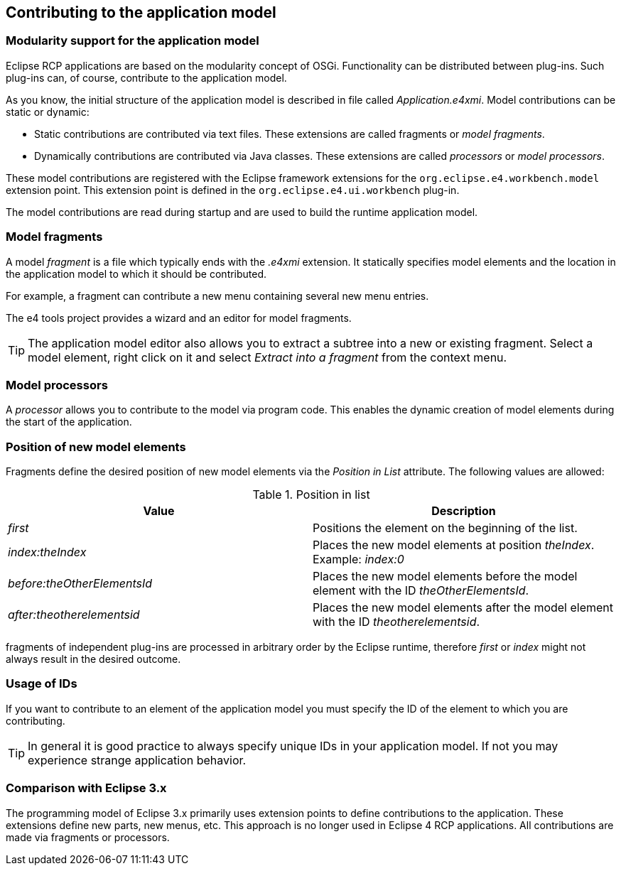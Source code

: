 == Contributing to the application model

=== Modularity support for the application model

(((Application model,Modularity)))
Eclipse RCP applications are based on the modularity concept of OSGi.
Functionality can be distributed between plug-ins.
Such plug-ins can, of course, contribute to the application model.

As you know, the initial structure of the application model is described in file called _Application.e4xmi_.
Model contributions can be static or dynamic:

* Static contributions are contributed via text files. These extensions are called fragments  or _model fragments_. 
* Dynamically contributions are contributed via Java classes. These extensions are called _processors_ or _model processors_.

These model contributions are registered with the Eclipse framework  extensions for the `org.eclipse.e4.workbench.model` extension point.
This extension point is defined in the `org.eclipse.e4.ui.workbench` plug-in.

The model contributions are read during startup and are used to build the runtime application model.


=== Model fragments

(((Application model,Fragments)))
A model _fragment_ is a file which typically ends with the _.e4xmi_ extension. 
It statically specifies model elements and the location in the application model to which it should be contributed.
		
For example, a fragment can contribute a new menu containing several new menu entries.
		
The e4 tools project provides a wizard and an editor for model
fragments.
		
TIP: The application model editor also allows you to extract a subtree
into a new or existing fragment. Select a model
element, right click
on it and select
_Extract into a fragment_ from the context menu.

=== Model processors
(((Application model,Processors)))
A
_processor_
allows you to contribute to the model via program code. This enables
the dynamic creation of model
elements during the
start of the
application.

=== Position of new model elements
		
Fragments define the desired position of new model
elements
via the
_Position in List_
attribute. The following values are allowed:

.Position in list
|===
|Value |Description
		
|_first_
|Positions the element on the beginning of the list.
		
|_index:theIndex_
|Places the new model elements at position _theIndex_. Example: _index:0_
		
|_before:theOtherElementsId_
|Places the new model elements before the model element with the ID _theOtherElementsId_.
		
|_after:theotherelementsid_
|Places the new model elements after the model element with the ID _theotherelementsid_.

|===
		
fragments
of independent plug-ins
are processed in arbitrary order by
the
Eclipse runtime,
therefore
_first_
or
_index_
might not always result in the desired outcome.

=== Usage of IDs

If you want to contribute to an element of the application model
you must
specify the ID of the element to
which
you are
contributing.
		
TIP: In general it is good practice to always specify unique IDs in your application model. 
If not you may experience strange application behavior.

=== Comparison with Eclipse 3.x

The programming model of Eclipse 3.x primarily uses extension
points to define
contributions to the application.
These extensions
define new
parts, new menus,
etc. This approach is no longer used
in
Eclipse 4 RCP
applications. All
contributions are made via fragments or
processors.
		
